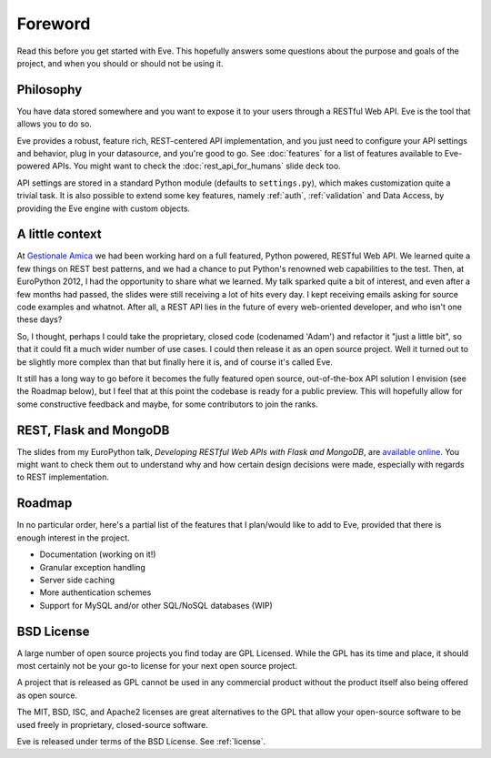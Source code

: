 .. _foreword:

Foreword
========

Read this before you get started with Eve. This hopefully answers some
questions about the purpose and goals of the project, and when you should or
should not be using it.

Philosophy
----------
You have data stored somewhere and you want to expose it to your users
through a RESTful Web API. Eve is the tool that allows you to do so. 

Eve provides a robust, feature rich, REST-centered API implementation,
and you just need to configure your API settings and behavior, plug in your
datasource, and you're good to go. See :doc:`features` for a list
of features available to Eve-powered APIs. You might want to check the
:doc:`rest_api_for_humans` slide deck too.

API settings are stored in a standard Python module (defaults to
``settings.py``), which makes customization quite a trivial task. It is also
possible to extend some key features, namely :ref:`auth`, :ref:`validation` and
Data Access, by providing the Eve engine with custom objects.

A little context
----------------
At `Gestionale Amica <http://gestionaleamica.com>`_ we had been working hard on
a full featured, Python powered, RESTful Web API. We learned quite a few things
on REST best patterns, and we had a chance to put Python's renowned web
capabilities to the test. Then, at EuroPython 2012, I had the opportunity to share
what we learned.  My talk sparked quite a bit of interest, and even after a few
months had passed, the slides were still receiving a lot of hits every day.
I kept receiving emails asking for source code examples and whatnot. After all,
a REST API lies in the future of every web-oriented developer, and who isn't
one these days?

So, I thought, perhaps I could take the proprietary, closed code (codenamed
'Adam') and refactor it "just a little bit", so that it could fit a much wider
number of use cases. I could then release it as an open source project. Well
it turned out to be slightly more complex than that but finally here it is, and
of course it's called Eve.

It still has a long way to go before it becomes the fully featured open source,
out-of-the-box API solution I envision (see the Roadmap below), but
I feel that at this point the codebase is ready for a public preview.
This will hopefully allow for some constructive feedback and maybe, for some
contributors to join the ranks.

REST, Flask and MongoDB
-----------------------
The slides from my EuroPython talk, *Developing RESTful Web APIs with Flask and
MongoDB*, are `available online`_. You might want to check them out to understand
why and how certain design decisions were made, especially with regards to REST
implementation.

Roadmap
-------
In no particular order, here's a partial list of the features that I plan/would
like to add to Eve, provided that there is enough interest in the project.

- Documentation (working on it!)
- Granular exception handling
- Server side caching
- More authentication schemes
- Support for MySQL and/or other SQL/NoSQL databases (WIP)

BSD License 
-----------
A large number of open source projects you find today are GPL Licensed. While
the GPL has its time and place, it should most certainly not be your go-to
license for your next open source project.

A project that is released as GPL cannot be used in any commercial product
without the product itself also being offered as open source.

The MIT, BSD, ISC, and Apache2 licenses are great alternatives to the GPL that
allow your open-source software to be used freely in proprietary, closed-source
software.

Eve is released under terms of the BSD License. See :ref:`license`.

.. _available online: https://speakerdeck.com/u/nicola/p/developing-restful-web-apis-with-python-flask-and-mongodb
